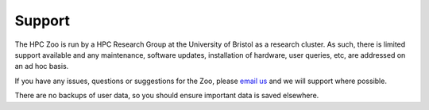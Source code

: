 Support
=======

The HPC Zoo is run by a HPC Research Group at the University of Bristol as a research cluster.
As such, there is limited support available and any maintenance, software updates, installation of hardware, user queries, etc, are addressed on an ad hoc basis.

If you have any issues, questions or suggestions for the Zoo, please `email us`_ and we will support where possible.

There are no backups of user data, so you should ensure important data is saved elsewhere.


.. _email us: mailto:tom.deakin@bristol.ac.uk

